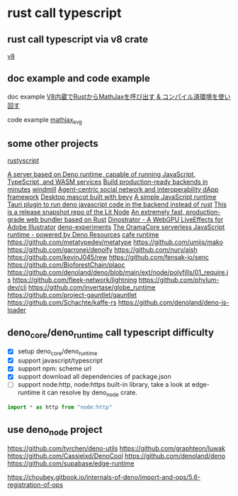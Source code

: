 * rust call typescript

** rust call typescript via v8 crate

[[https://github.com/denoland/rusty_v8][v8]]

** doc example and code example

doc example
[[https://zenn.dev/gw31415/articles/rusty-v8-static-compiled-js][V8内蔵でRustからMathJaxを呼び出す & コンパイル済環境を使い回す]]

code example
[[https://github.com/gw31415/mathjax_svg][mathjax_svg]]


** some other projects

[[https://github.com/rscarson/rustyscript][rustyscript]]

[[https://github.com/supabase/edge-runtime][A server based on Deno runtime, capable of running JavaScript, TypeScript, and WASM services]]
[[https://github.com/exograph/exograph][Build production-ready backends in minutes]]
[[https://github.com/windmill-labs/windmill][windmill]]
[[https://github.com/coasys/ad4m][Agent-centric social network and interoperability dApp framework]]
[[https://github.com/not-elm/desktop_homunculus][Desktop mascot built with bevy]]
[[https://github.com/SteveBeeblebrox/SJS][A simple JavaScript runtime]]
[[https://github.com/marcomq/tauri-plugin-deno][Tauri plugin to run deno javascript code in the backend instead of rust]]
[[https://github.com/LIT-Protocol/Node][This is a release snapshot repo of the Lit Node]]
[[https://github.com/umijs/mako][An extremely fast, production-grade web bundler based on Rust]]
[[https://github.com/hanakla/illustrator-webgpu-plugin][Dinostrator - A WebGPU LiveEffects for Adobe Illustrator]]
[[https://github.com/alshdavid-labs/deno-experiments][deno-experiments]]
[[https://github.com/oramasearch/orama-js-pool][The OramaCore serverless JavaScript runtime - powered by Deno Resources]]
[[https://github.com/Ciencia-Cafe/cafe_runtime][cafe runtime]]
https://github.com/metatypedev/metatype
https://github.com/umijs/mako
https://github.com/garronej/denoify
https://github.com/nurv/aish
https://github.com/kevinJ045/rew
https://github.com/fensak-io/senc
https://github.com/BioforestChain/plaoc
https://github.com/denoland/deno/blob/main/ext/node/polyfills/01_require.js
https://github.com/fleek-network/lightning
https://github.com/phylum-dev/cli
https://github.com/invertase/globe_runtime
https://github.com/project-gauntlet/gauntlet
https://github.com/Schachte/kaffe-rs
https://github.com/denoland/deno-js-loader

** deno_core/deno_runtime call typescript difficulty

- [X] setup deno_core/deno_runtime
- [X] support javascript/typescript
- [X] support npm: scheme url
- [X] support download all dependencies of package.json
- [ ] support node:http, node:https built-in library, take a look at edge-runtime
  it can resolve by deno_node crate.
#+begin_src typescript
import * as http from "node:http"
#+end_src

** use deno_node project

https://github.com/tyrchen/deno-utils
https://github.com/graphteon/luwak
https://github.com/Cassielxd/DenoCool
https://github.com/denoland/deno
https://github.com/supabase/edge-runtime

https://choubey.gitbook.io/internals-of-deno/import-and-ops/5.6-registration-of-ops
